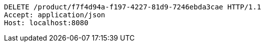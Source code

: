 [source,http,options="nowrap"]
----
DELETE /product/f7f4d94a-f197-4227-81d9-7246ebda3cae HTTP/1.1
Accept: application/json
Host: localhost:8080

----